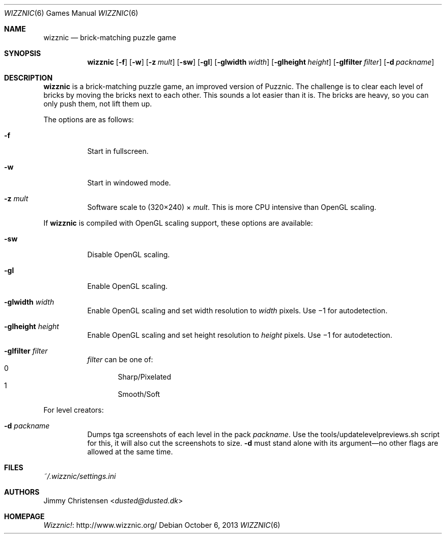 .Dd October 6, 2013
.Dt WIZZNIC 6
.Os
.Sh NAME
.Nm wizznic
.Nd brick-matching puzzle game
.Sh SYNOPSIS
.Nm wizznic
.Op Fl f
.Op Fl w
.Op Fl z Ar mult
.Op Fl sw
.Op Fl gl
.Op Fl glwidth Ar width
.Op Fl glheight Ar height
.Op Fl glfilter Ar filter
.Op Fl d Ar packname
.Sh DESCRIPTION
.Nm
is a brick-matching puzzle game, an improved version of Puzznic.
The challenge is to clear each level of bricks by moving the bricks next to
each other.
This sounds a lot easier than it is.
The bricks are heavy, so you can only push them, not lift them up.
.Pp
The options are as follows:
.Bl -tag -width Ds
.It Fl f
Start in fullscreen.
.It Fl w
Start in windowed mode.
.It Fl z Ar mult
Software scale to (320\(mu240) \(mu
.Ar mult .
This is more CPU intensive than OpenGL scaling.
.El
.Pp
If
.Nm
is compiled with OpenGL scaling support, these options are available:
.Bl -tag -width Ds
.It Fl sw
Disable OpenGL scaling.
.It Fl gl
Enable OpenGL scaling.
.It Fl glwidth Ar width
Enable OpenGL scaling and set width resolution to
.Ar width
pixels.
Use \(mi1 for autodetection.
.It Fl glheight Ar height
Enable OpenGL scaling and set height resolution to
.Ar height
pixels.
Use \(mi1 for autodetection.
.It Fl glfilter Ar filter
.Ar filter
can be one of:
.Bl -inset -compact -width xxxxx -offset xxxxx
.It 0
Sharp/Pixelated
.It 1
Smooth/Soft
.El
.El
.Pp
For level creators:
.Bl -tag -width Ds
.It Fl d Ar packname
Dumps tga screenshots of each level in the pack
.Ar packname .
Use the tools/updatelevelpreviews.sh script for this, it will also cut the
screenshots to size.
.Fl d
must stand alone with its argument\(emno other flags are allowed at the same
time.
.El
.Sh FILES
.Pa ~/.wizznic/settings.ini
.Sh AUTHORS
.An Jimmy Christensen Aq Mt dusted@dusted.dk
.Sh HOMEPAGE
.Lk http://www.wizznic.org/ Wizznic!
